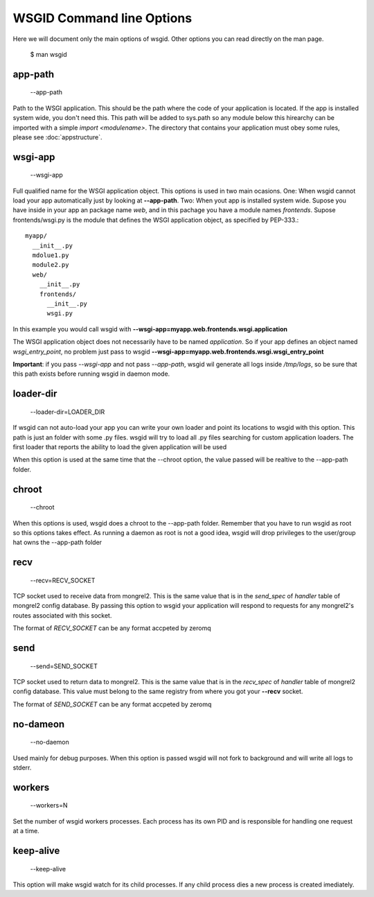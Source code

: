 WSGID Command line Options
==========================

Here we will document only the main options of wsgid. Other options you can read directly on the man page.

    $ man wsgid

app-path
********
  --app-path

Path to the WSGI application. This should be the path where the code of your application is located. If the app is installed system wide, you don't need this.
This path will be added to sys.path so any module below this hirearchy can be imported with a simple *import <modulename>*.
The directory that contains your application must obey some rules, please see :doc:`appstructure`.

wsgi-app
********
  --wsgi-app

Full qualified name for the WSGI application object. This options is used in two main ocasions. One: When wsgid cannot load your app automatically just by looking at **--app-path**. Two: When yout app is installed system wide. Supose you have inside in your app an package name *web*, and in this pachage you have a module names *frontends*. Supose frontends/wsgi.py is the module that defines the WSGI application object, as specified by PEP-333.::


    myapp/
      __init__.py
      mdolue1.py
      module2.py
      web/
        __init__.py
        frontends/
          __init__.py
          wsgi.py


In this example you would call wsgid with **--wsgi-app=myapp.web.frontends.wsgi.application**

The WSGI application object does not necessarily have to be named *application*. So if your app defines an object named *wsgi_entry_point*, no problem just pass to wsgid **--wsgi-app=myapp.web.frontends.wsgi.wsgi_entry_point**

**Important**: if you pass *--wsgi-app* and not pass *--app-path*, wsgid wil generate all logs inside */tmp/logs*, so be sure that this path exists before running wsgid in daemon mode.

loader-dir
**********
    --loader-dir=LOADER_DIR

If wsgid can not auto-load your app you can write your own loader and point its locations to wsgid with this option. This path is just an folder with some .py files. wsgid will try to load all .py files searching for custom application loaders. The first loader that reports the ability to load the given application will be used

When this option is used at the same time that the --chroot option, the value passed will be realtive to the --app-path folder.

chroot
******
  --chroot

When this options is used, wsgid does a chroot to the --app-path folder. Remember that you have to run wsgid as root so this options takes effect. As running a daemon as root is not a good idea, wsgid will drop privileges to the user/group hat owns the --app-path folder

recv
****
  --recv=RECV_SOCKET

TCP socket used to receive data from mongrel2. This is the same value that is in the *send_spec* of *handler* table of mongrel2 config database. By passing this option to wsgid your application will respond to requests for any mongrel2's routes associated with this socket.

The format of *RECV_SOCKET* can be any format accpeted by zeromq

send
****
  --send=SEND_SOCKET

TCP socket used to return data to mongrel2. This is the same value that is in the *recv_spec* of *handler* table of mongrel2 config database. This value must belong to the same registry from where you got your **--recv** socket.

The format of *SEND_SOCKET* can be any format accpeted by zeromq

no-dameon
*********
  --no-daemon

Used mainly for debug purposes. When this option is passed wsgid will not fork to background and will write all logs to stderr.

workers
*******
  --workers=N

Set the number of wsgid workers processes. Each process has its own PID and is responsible for handling one request at a time.

keep-alive
**********
  --keep-alive

This option will make wsgid watch for its child processes. If any child process dies a new process is created imediately.



